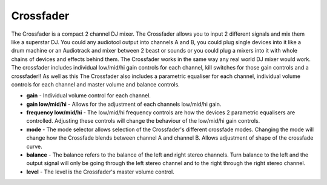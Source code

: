 Crossfader
==========

The Crossfader is a compact 2 channel DJ mixer. The Crossfader allows
you to input 2 different signals and mix them like a superstar DJ. You
could any audiotool output into channels A and B, you could plug single
devices into it like a drum machine or an Audiotrack and mixer between 2
beast or sounds or you could plug a mixers into it with whole chains of
devices and effects behind them. The Crossfader works in the same way
any real world DJ mixer would work. The crossfader includes individual
low/mid/hi gain controls for each channel, kill switches for those gain
controls and a crossfader!! As well as this The Crossfader also includes
a parametric equaliser for each channel, individual volume controls for
each channel and master volume and balance controls.

-  **gain** - Individual volume control for each channel.
-  **gain low/mid/hi** - Allows for the adjustment of each channels
   low/mid/hi gain.
-  **frequency low/mid/hi** - The low/mid/hi frequency controls are how
   the devices 2 parametric equalisers are controlled. Adjusting these
   controls will change the behaviour of the low/mid/hi gain controls.
-  **mode** - The mode selector allows selection of the Crossfader's
   different crossfade modes. Changing the mode will change how the
   Crossfade blends between channel A and channel B. Allows adjustment
   of shape of the crossfade curve.
-  **balance** - The balance refers to the balance of the left and right
   stereo channels. Turn balance to the left and the output signal will
   only be going through the left stereo channel and to the right
   through the right stereo channel.
-  **level** - The level is the Crossfader's master volume control.

|/images/crossfader.png|

.. |/images/crossfader.png| image:: /images/crossfader.png
